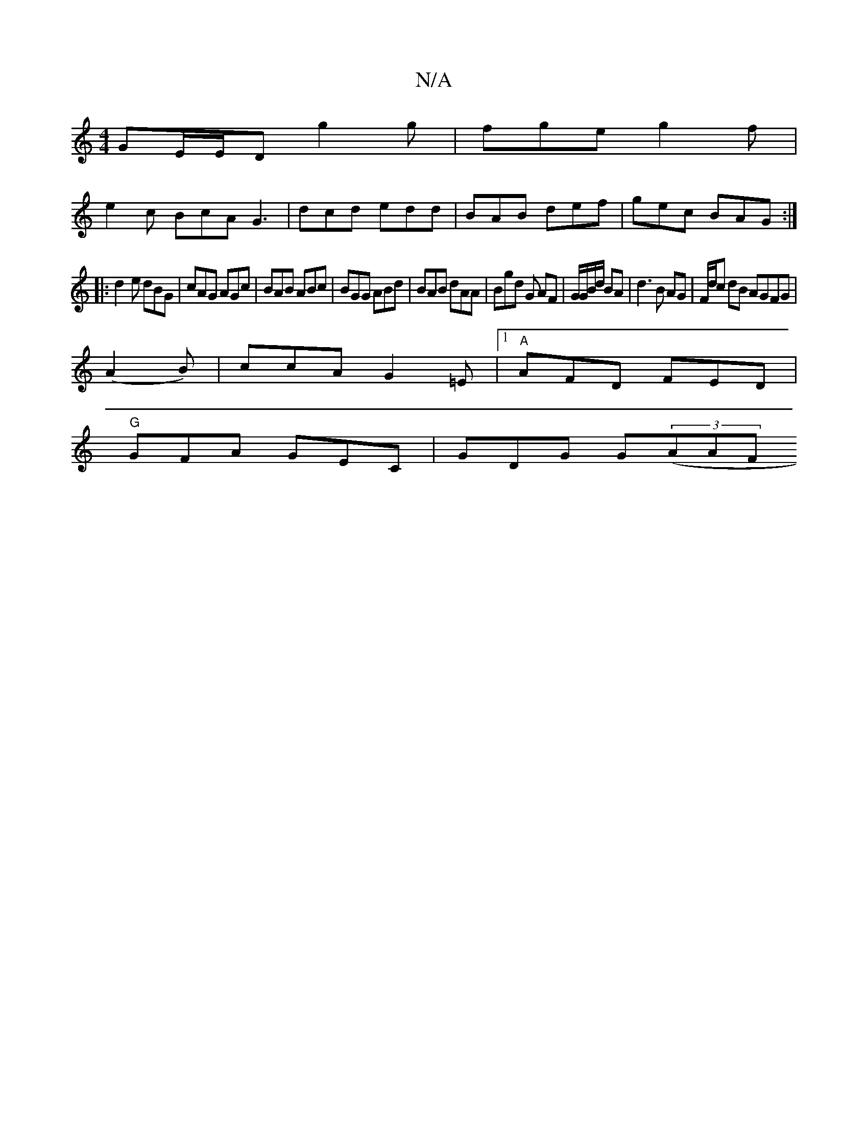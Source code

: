X:1
T:N/A
M:4/4
R:N/A
K:Cmajor
GE/E/D g2 g|fge g2f |
e2c BcA G3|dcd edd|BAB def|gec BAG:|
|:d2e dBG|cAG AGc|BAB ABc|BGG ABd|BAB dAA|Bgd G AF|G/G/B/d/ BA | d3 B AG| F/d/c dB AGFG|
(A2B)|ccA G2=E|1 "A"AFD FED|
"G"GFA GEC |GDG G((3AAF